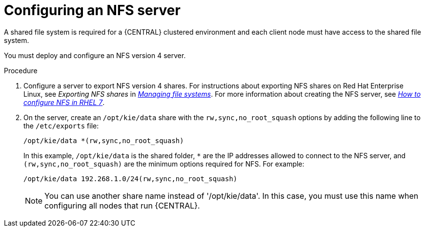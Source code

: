 [id='nfs-server-configure-proc_{context}']

= Configuring an NFS server

A shared file system is required for a {CENTRAL} clustered environment and each client node must have access to the shared file system.

You must deploy and configure an NFS version 4 server.

.Procedure

. Configure a server to export NFS version 4 shares. For instructions about exporting NFS shares on Red Hat Enterprise Linux, see _Exporting NFS shares_ in https://access.redhat.com/documentation/en-us/red_hat_enterprise_linux/8/html/managing_file_systems/index[_Managing file systems_]. For more information about creating the NFS server, see https://access.redhat.com/solutions/1355233[_How to configure NFS in RHEL 7_].

. On the server, create an `/opt/kie/data` share with the `rw,sync,no_root_squash` options by adding the following line to the `/etc/exports` file:
+
[subs="attributes,verbatim,macros"]
----
/opt/kie/data *(rw,sync,no_root_squash)
----
+
In this example, `/opt/kie/data` is the shared folder, `*` are the IP addresses allowed to connect to the NFS server, and `(rw,sync,no_root_squash)` are the minimum options required for NFS. For example:
+
----
/opt/kie/data 192.268.1.0/24(rw,sync,no_root_squash)
----
+
[NOTE]
====
You can use another share name instead of '/opt/kie/data'. In this case, you must use this name when configuring all nodes that run {CENTRAL}.
====
